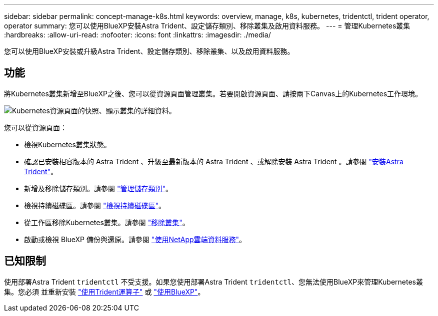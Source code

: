 ---
sidebar: sidebar 
permalink: concept-manage-k8s.html 
keywords: overview, manage, k8s, kubernetes, tridentctl, trident operator, operator 
summary: 您可以使用BlueXP安裝Astra Trident、設定儲存類別、移除叢集及啟用資料服務。 
---
= 管理Kubernetes叢集
:hardbreaks:
:allow-uri-read: 
:nofooter: 
:icons: font
:linkattrs: 
:imagesdir: ./media/


[role="lead"]
您可以使用BlueXP安裝或升級Astra Trident、設定儲存類別、移除叢集、以及啟用資料服務。



== 功能

將Kubernetes叢集新增至BlueXP之後、您可以從資源頁面管理叢集。若要開啟資源頁面、請按兩下Canvas上的Kubernetes工作環境。

image:screenshot-k8s-resource-page.png["Kubernetes資源頁面的快照、顯示叢集的詳細資料。"]

您可以從資源頁面：

* 檢視Kubernetes叢集狀態。
* 確認已安裝相容版本的 Astra Trident 、升級至最新版本的 Astra Trident 、或解除安裝 Astra Trident 。請參閱 link:./task/task-k8s-manage-trident.html["安裝Astra Trident"]。
* 新增及移除儲存類別。請參閱 link:./task/task-k8s-manage-storage-classes.html["管理儲存類別"]。
* 檢視持續磁碟區。請參閱 link:./task/task-k8s-manage-persistent-volumes.html["檢視持續磁碟區"]。
* 從工作區移除Kubernetes叢集。請參閱 link:./task/task-k8s-manage-remove-cluster.html["移除叢集"]。
* 啟動或檢視 BlueXP 備份與還原。請參閱 link:./task/task-kubernetes-enable-services.html["使用NetApp雲端資料服務"]。




== 已知限制

使用部署Astra Trident `tridentctl` 不受支援。如果您使用部署Astra Trident `tridentctl`、您無法使用BlueXP來管理Kubernetes叢集。您必須  並重新安裝 link:https://docs.netapp.com/us-en/trident/trident-get-started/kubernetes-deploy-operator.html["使用Trident運算子"^] 或 link:./task/task-k8s-manage-trident.html["使用BlueXP"]。
